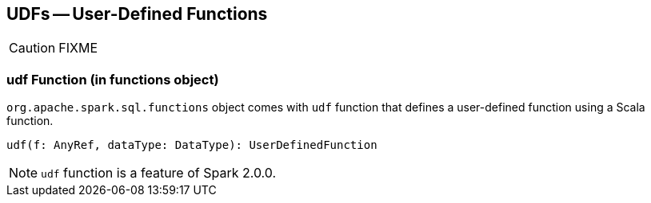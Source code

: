 == UDFs -- User-Defined Functions

CAUTION: FIXME

=== [[udf-function]] udf Function (in functions object)

`org.apache.spark.sql.functions` object comes with `udf` function that defines a user-defined function using a Scala function.

```
udf(f: AnyRef, dataType: DataType): UserDefinedFunction
```

NOTE: `udf` function is a feature of Spark 2.0.0.
